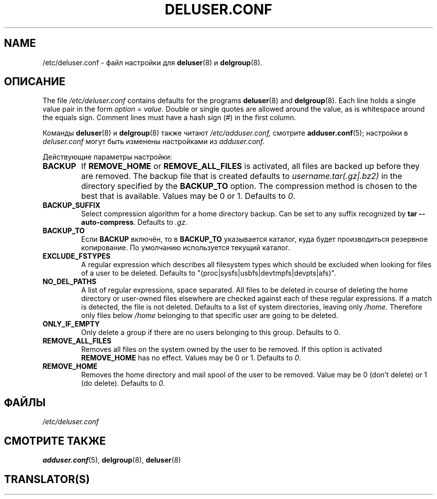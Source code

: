 .\" Copyright: 1995 Ted Hajek <tedhajek@boombox.micro.umn.edu>
.\"            2000-2003 Roland Bauerschmidt <rb@debian.org>
.\"            2004-2025 Marc Haber <mh+debian-packages@zugschlus.de>
.\"            2006-2007 Jörg Hoh <joerg@joerghoh.de>
.\"            2011 Stephen Gran <sgran@debian.org>
.\"            2016 Helge Kreutzmann <debian@helgefjell.de>
.\"            2021 Jason Franklin <jason@oneway.dev>
.\"            2022 Matt Barry <matt@hazelmollusk.org>
.\"
.\" This is free software; see the GNU General Public Lisence version 2
.\" or later for copying conditions.  There is NO warranty.
.\"*******************************************************************
.\"
.\" This file was generated with po4a. Translate the source file.
.\"
.\"*******************************************************************
.TH DELUSER.CONF 5 "" "Debian GNU/Linux" 
.SH NAME
/etc/deluser.conf \- файл настройки для \fBdeluser\fP(8) и \fBdelgroup\fP(8).
.SH ОПИСАНИЕ
The file \fI/etc/deluser.conf\fP contains defaults for the programs
\fBdeluser\fP(8)  and \fBdelgroup\fP(8).  Each line holds a single value pair in
the form \fIoption\fP = \fIvalue\fP.  Double or single quotes are allowed around
the value, as is whitespace around the equals sign.  Comment lines must have
a hash sign (#) in the first column.
.PP
Команды \fBdeluser\fP(8) и \fBdelgroup\fP(8) также читают \fI/etc/adduser.conf,\fP
смотрите \fBadduser.conf\fP(5); настройки в \fIdeluser.conf\fP могут быть изменены
настройками из \fIadduser.conf.\fP
.PP
Действующие параметры настройки:
.TP 
\fBBACKUP\fP
If \fBREMOVE_HOME\fP or \fBREMOVE_ALL_FILES\fP is activated, all files are backed
up before they are removed.  The backup file that is created defaults to
\fIusername.tar(.gz|.bz2)\fP in the directory specified by the \fBBACKUP_TO\fP
option.  The compression method is chosen to the best that is available.
Values may be 0 or 1. Defaults to \fI0\fP.
.TP 
\fBBACKUP_SUFFIX\fP
Select compression algorithm for a home directory backup.  Can be set to any
suffix recognized by \fBtar \-\-auto\-compress\fP.  Defaults to \fI.gz\fP.
.TP 
\fBBACKUP_TO\fP
Если \fBBACKUP\fP включён, то в \fBBACKUP_TO\fP указывается каталог, куда будет
производиться резервное копирование. По умолчанию используется текущий
каталог.
.TP 
\fBEXCLUDE_FSTYPES\fP
A regular expression which describes all filesystem types which should be
excluded when looking for files of a user to be deleted. Defaults to
"(proc|sysfs|usbfs|devtmpfs|devpts|afs)".
.TP 
\fBNO_DEL_PATHS\fP
A list of regular expressions, space separated.  All files to be deleted in
course of deleting the home directory or user\-owned files elsewhere are
checked against each of these regular expressions.  If a match is detected,
the file is not deleted.  Defaults to a list of system directories, leaving
only \fI/home\fP.  Therefore only files below \fI/home\fP belonging to that
specific user are going to be deleted.
.TP 
\fBONLY_IF_EMPTY\fP
Only delete a group if there are no users belonging to this group.  Defaults
to 0.
.TP 
\fBREMOVE_ALL_FILES\fP
Removes all files on the system owned by the user to be removed.  If this
option is activated \fBREMOVE_HOME\fP has no effect.  Values may be 0 or
1. Defaults to \fI0\fP.
.TP 
\fBREMOVE_HOME\fP
Removes the home directory and mail spool of the user to be removed.  Value
may be 0 (don't delete) or 1 (do delete). Defaults to \fI0\fP.

.SH ФАЙЛЫ
\fI/etc/deluser.conf\fP
.SH "СМОТРИТЕ ТАКЖЕ"
\fBadduser.conf\fP(5), \fBdelgroup\fP(8), \fBdeluser\fP(8)
.SH TRANSLATOR(S)

.\"
.\" Russian verison:
.\"   Alexey Mahotkin <alexm@hsys.msk.ru>, 2001
.\"   Yuri Kozlov <kozlov.y@gmail.com>, 2005
.\"

